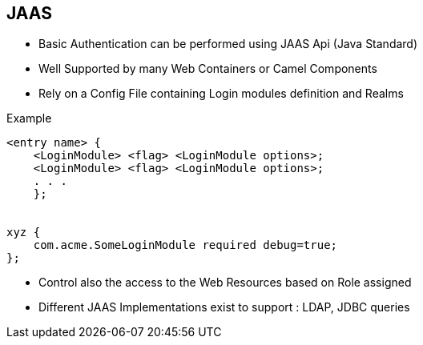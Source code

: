 :noaudio:

[#jaas]
== JAAS

* Basic Authentication can be performed using JAAS Api (Java Standard)
* Well Supported by many Web Containers or Camel Components
* Rely on a Config File containing Login modules definition and Realms

.Example
[source]
----
<entry name> {
    <LoginModule> <flag> <LoginModule options>;
    <LoginModule> <flag> <LoginModule options>;
    . . .
    };


xyz {
    com.acme.SomeLoginModule required debug=true;
};
----

* Control also the access to the Web Resources based on Role assigned
* Different JAAS Implementations exist to support : LDAP, JDBC queries

ifdef::showscript[]
[.notes]
****

== JAAS

The Java Authentication and Authorization Service (JAAS) which is part of the JDK since the version 1.4 can be used for 2 purposes: to authenticate the users and to verify that they have the access control rights (permissions) required to do the actions performed.
JAAS is supported by the JBoss Fuse and JBoss EAP platforms in combination with Apache Camel, Apache CXF & Apache ActiveMQ. Different JAAS Login classes have created to authenticate the user using a properties file, a file containing user id with encrypted passwords, a JDBC or LDAP backend
server.

To use JAAS, it is required to create a JAAS config file containing a collection of entries (which corresponds to the realms to be protected) and the Login Modules that we will associate to an Entry or Realm. An entry can contain several Login Modules having a priority level different.
That offers the possibility to configure a fallback mechanism if the first Login Module, defined within the list doesn't reply. For each module, we can define additional parameters that the Module, which is a Java Class, will use to by example configure
the JDBC/LDAP connection or simply to retrieve the Users Properties File. As you can see from the example, the different modules are declared between the brackets characters and separate with a semicolon. After the name of the Login Module, the flag indicating the
ranking of the Module for the entry is defined.

Remark : As the JAAS config is read one time and discovered at the launch of the JVM, it is not possible within a Java Application to use several JAAS config files.

****
endif::showscript[]